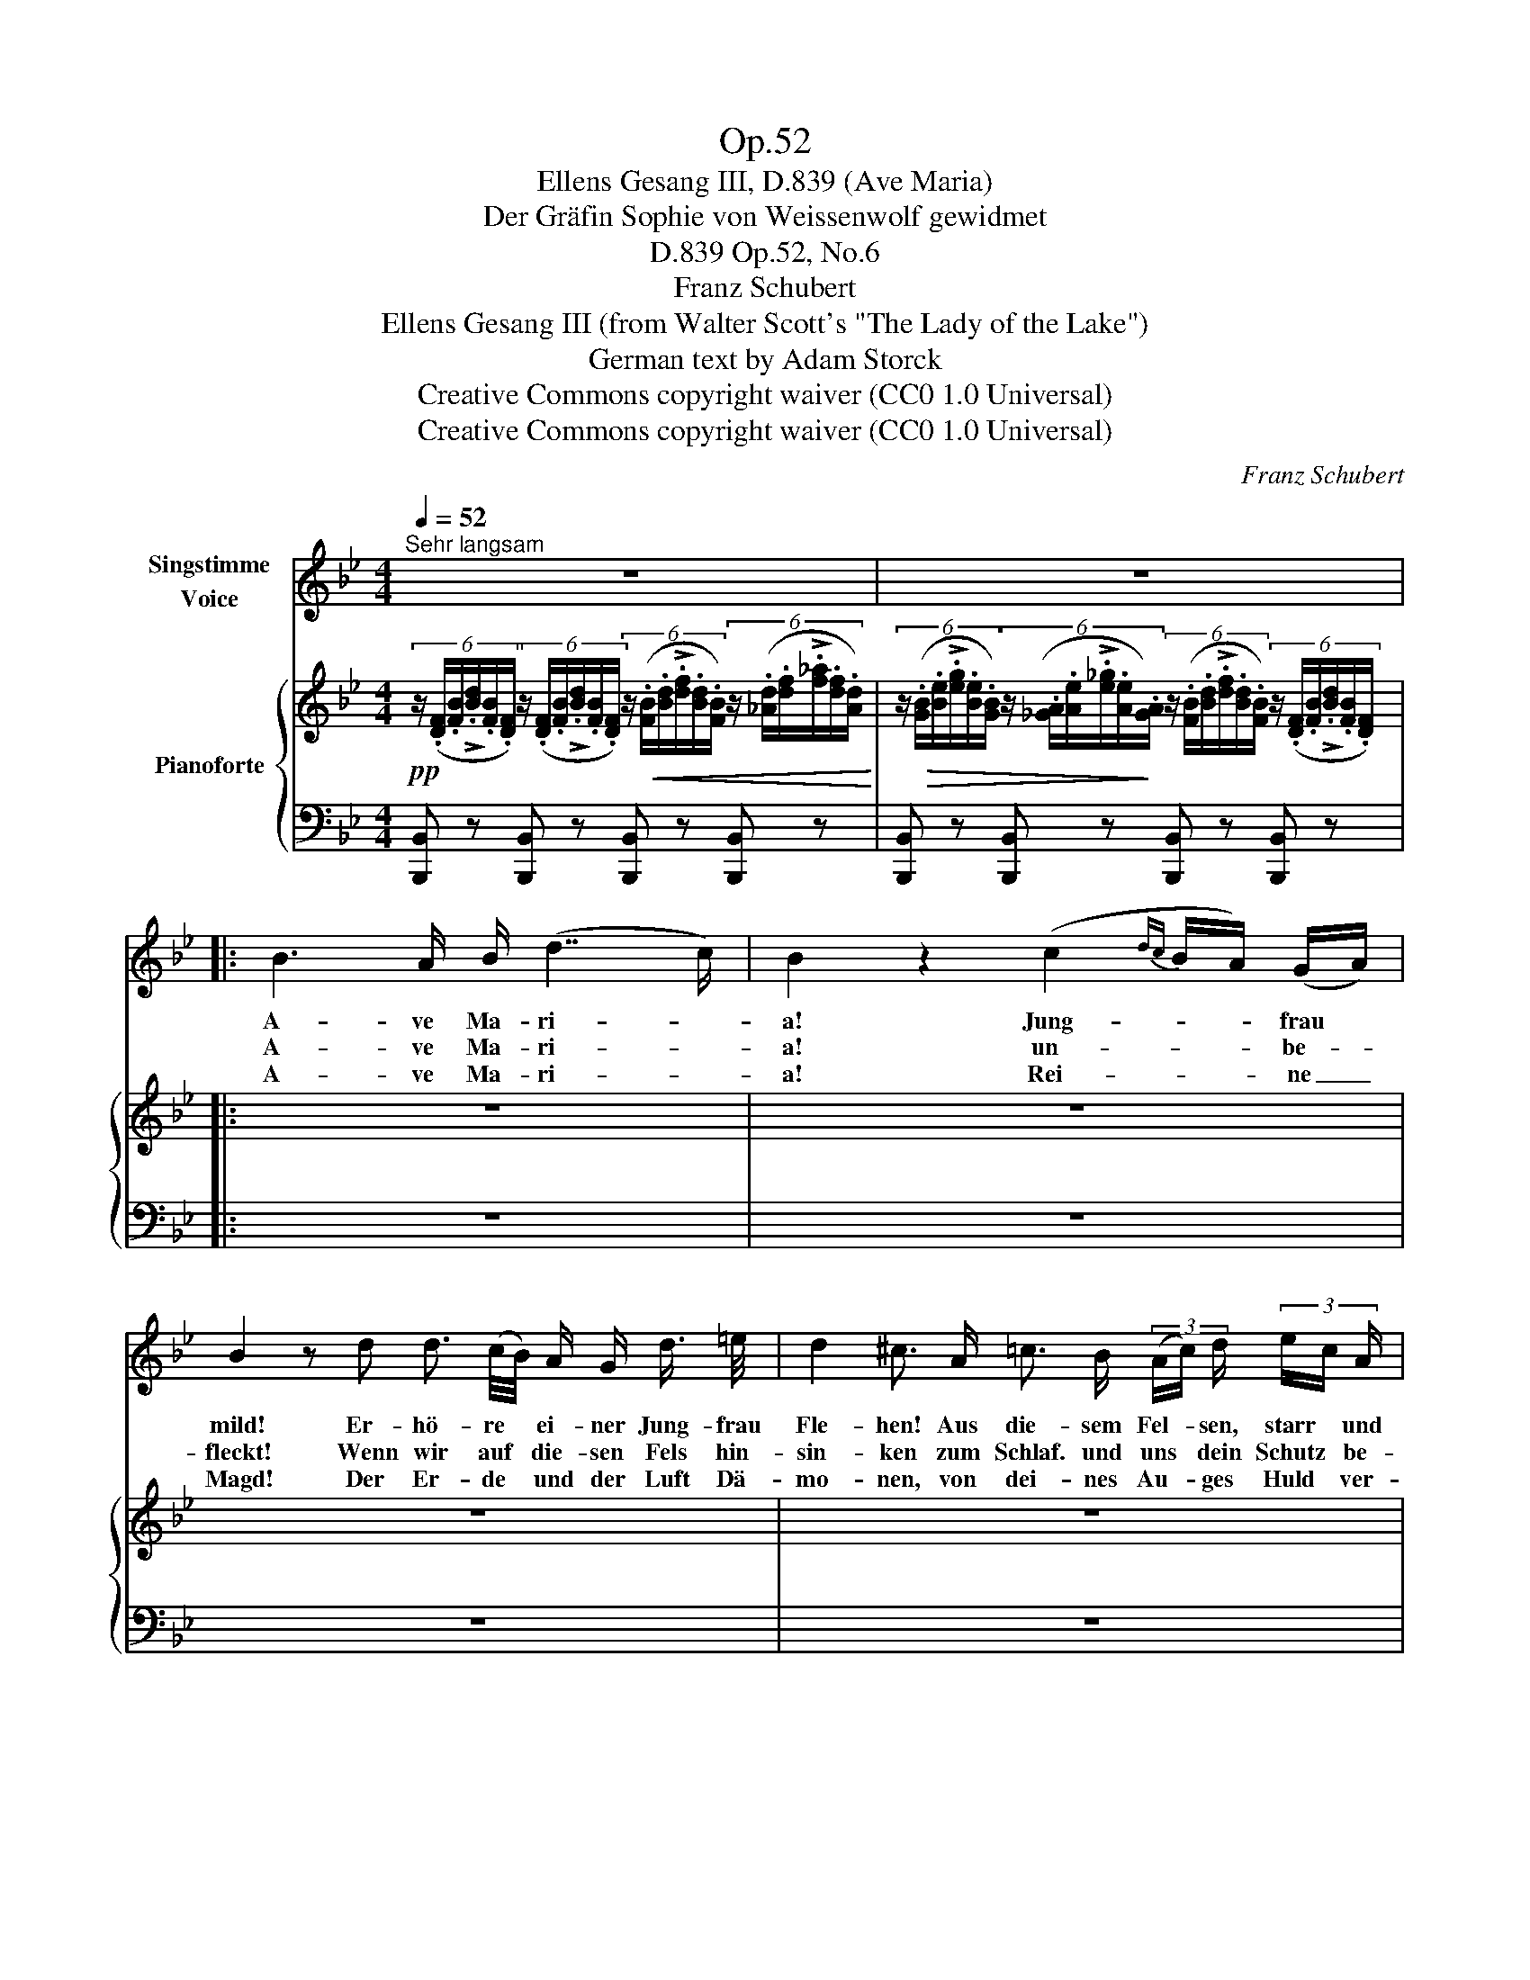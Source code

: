 X:1
T:Op.52
T:Ellens Gesang III, D.839 (Ave Maria)
T:Der Gräfin Sophie von Weissenwolf gewidmet
T:Op.52, No.6, D.839
T:Franz Schubert
T:Ellens Gesang III (from Walter Scott's "The Lady of the Lake") 
T:German text by Adam Storck
T:Creative Commons copyright waiver (CC0 1.0 Universal)
T:Creative Commons copyright waiver (CC0 1.0 Universal)
C:Franz Schubert
Z:Sir Walter Scott (from "The Lady of the Lake")
Z:Creative Commons copyright waiver (CC0 1.0 Universal)
%%score 1 { 2 | 3 }
L:1/8
Q:1/4=52
M:4/4
K:Bb
V:1 treble nm="Singstimme\nVoice"
V:2 treble nm="Pianoforte"
V:3 bass 
V:1
"^Sehr langsam" z8 | z8 |: B3 A/ B/ (d7/2 c/) | B2 z2 (c2{dc} B/A/) (G/A/) | %4
w: ||A- ve Ma- ri- *|a! Jung- * * frau *|
w: ||A- ve Ma- ri- *|a! un- * * be- *|
w: ||A- ve Ma- ri- *|a! Rei- * * ne _|
 B2 z d d3/2 (c/4B/4) A/ G/ d3/4 =e/4 | d2 ^c3/2 A/ =c3/2 B/ (3(A/c/) d/ (3e/c/ A/ | %6
w: mild! Er- hö- re * ei- ner Jung- frau|Fle- hen! Aus die- sem Fel- * sen, starr * und|
w: fleckt! Wenn wir auf * die- sen Fels hin-|sin- ken zum Schlaf. und uns * dein Schutz * be-|
w: Magd! Der Er- de * und der Luft Dä-|mo- nen, von dei- nes Au- * ges Huld * ver-|
 B3 d/c/ c3/2 A/ (3G/=B/ d/ (3f/d/ B/ | c2- (3c/G/A/(3_B/{cB}A/G/ F2 z F | %8
w: wild, soll * mein Ge- bet * zu dir * hin|we- * * * * * * hen. Wir|
w: deckt, wird * weich der har- * te Fels * uns|dün- * * * * * * ken. Du|
w: jagt, sie * kön- nen hier * nicht bei * uns|woh- * * * * * * nen! Wir|
 c3/2 c/ c3/4 =B/4 c3/4 d/4 c/>d/ _B z B | c3/2 c/ (3c/=B/ c/ (3e/d/ c/ _B2 z B | %10
w: schla- fen si- cher bis zum Mor- * gen, ob|Men- schen noch * so grau- * sam sind. O|
w: lä- chelst, Ro- sen- düf- te we- * hen in|die- ser dump- * fen Fel- * sen- gruft. O|
w: woll'n uns still dem Schick- sal beu- * gen, da|uns dein heil'- * ger Trost * an- weht! der|
 c3/2 c/ d3/4 d/4 (3Pd/c/ d/{f} e e z3/2 G/ |{d} c3/2 c/ (3(B/A/) B/ (3(_d/c/) B/ c3 z | %12
w: Jung- frau, sieh' der Jung- * frau Sog- gen o|Mut- ter hör' * ein bit- * tend Kind!|
w: Mut- ter, hö- re Kin- * des Fle- hen, o|Jung- frau, ei- * ne Jung- * frau ruft!|
w: Jung- frau wol- le hold * dich nei- gen, dem|Kind. das für * den Va- * ter fleht!|
 B3 A/ B/ (=d3 c) | B2 z2 z4 | z8 :| z8 | !fermata!z8 |] %17
w: A- ve Ma- ri- *|a!||||
w: A- ve Ma- ri- *|a!||||
w: A- ve Ma- ri- *|a!||||
V:2
!pp! (6:4:6z/ (.[DF]/.[FB]/!>!.[Bd]/.[FB]/.[DF]/) (6:4:6z/ (.[DF]/.[FB]/!>!.[Bd]/.[FB]/.[DF]/) (6:4:6z/!<(! (.[FB]/.[Bd]/!>!.[df]/.[Bd]/.[FB]/) (6:4:6z/ (.[_Ad]/.[df]/!>!.[f_a]/.[df]/.[Ad]/)!<)! | %1
 (6:4:6z/!>(! (.[GB]/.[Be]/!>!.[eg]/.[Be]/.[GB]/) (6:4:6z/ (.[_GA]/.[Ae]/!>!.[e_g]/.[Ae]/!>)!.[GA]/) (6:4:6z/ (.[FB]/.[Bd]/!>!.[df]/.[Bd]/.[FB]/) (6:4:6z/ (.[DF]/.[FB]/!>!.[Bd]/.[FB]/.[DF]/) |: %2
 z8 | z8 | z8 | z8 | z8 | z8 | z8 | z8 | z8 | z8 | z8 | z8 | z8 :| z8 | z8 |] %17
V:3
 [B,,,B,,] z [B,,,B,,] z [B,,,B,,] z [B,,,B,,] z | %1
 [B,,,B,,] z [B,,,B,,] z [B,,,B,,] z [B,,,B,,] z |: z8 | z8 | z8 | z8 | z8 | z8 | z8 | z8 | z8 | %11
 z8 | z8 | z8 | z8 :| z8 | z8 |] %17


